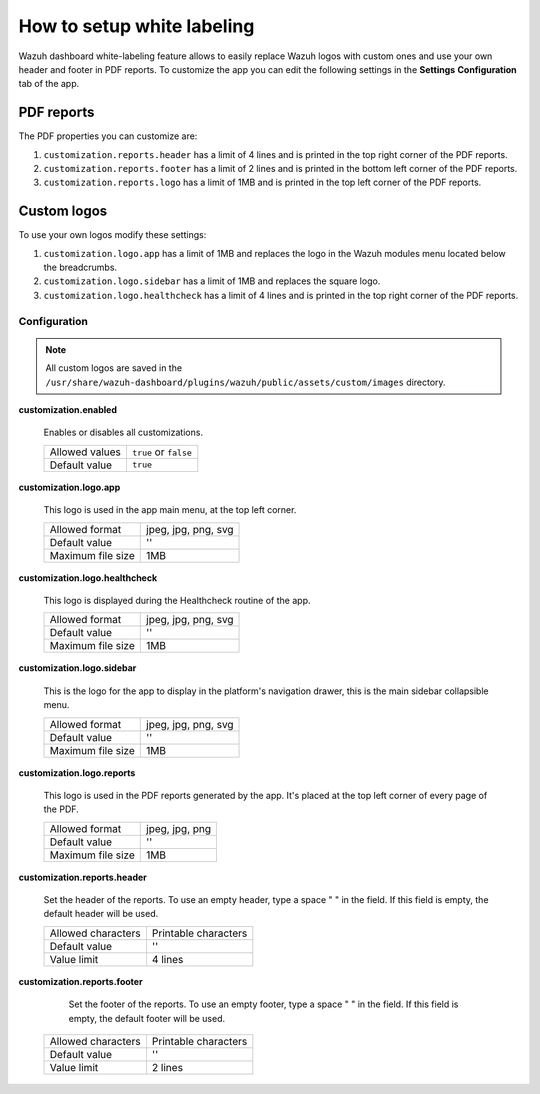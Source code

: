 .. Copyright (C) 2015, Wazuh, Inc.

.. meta::
  :description: Explore Wazuh dashboard white-labeling capabilities. 
  

How to setup white labeling
===========================
        
Wazuh dashboard white-labeling feature allows to easily replace Wazuh logos with custom ones and use your own header and footer in PDF reports. To customize the app you can edit the following settings in the **Settings** **Configuration** tab of the app.


PDF reports
^^^^^^^^^^^^^

The PDF properties you can customize are:

#. ``customization.reports.header`` has a limit of 4 lines and is printed in the top right corner of the PDF reports.

#. ``customization.reports.footer`` has a limit of 2 lines and is printed in the bottom left corner of the PDF reports.

#. ``customization.reports.logo`` has a limit of 1MB and is printed in the top left corner of the PDF reports.

.. thumbnail:: ../../images/kibana-app/features/white-labeling/custom-pdf-report.png
  :title: Custom PDF report
  :align: center
  :width: 100%



Custom logos
^^^^^^^^^^^^^

To use your own logos modify these settings:

#. ``customization.logo.app`` has a limit of 1MB and replaces the logo in the Wazuh modules menu located below the breadcrumbs.

#. ``customization.logo.sidebar`` has a limit of 1MB and replaces the square logo.

#. ``customization.logo.healthcheck`` has a limit of 4 lines and is printed in the top right corner of the PDF reports.

.. thumbnail:: ../../images/kibana-app/features/white-labeling/custom-branding-settings.png
  :align: center
  :width: 100%




Configuration
-------------


.. note::
  All custom logos are saved in the ``/usr/share/wazuh-dashboard/plugins/wazuh/public/assets/custom/images`` directory.


**customization.enabled**

    Enables or disables all customizations.

    +--------------------+-----------------------+
    | Allowed values     | ``true`` or ``false`` |
    +--------------------+-----------------------+
    | Default value      | ``true``              |
    +--------------------+-----------------------+


**customization.logo.app**

    This logo is used in the app main menu, at the top left corner.

    +--------------------+----------------------------+
    | Allowed format     | jpeg, jpg, png, svg        |
    +--------------------+----------------------------+
    | Default value      | ''                         |
    +--------------------+----------------------------+
    | Maximum file size  | 1MB                        |
    +--------------------+----------------------------+


**customization.logo.healthcheck**

    This logo is displayed during the Healthcheck routine of the app.

    +--------------------+----------------------------+
    | Allowed format     | jpeg, jpg, png, svg        |
    +--------------------+----------------------------+
    | Default value      | ''                         |
    +--------------------+----------------------------+
    | Maximum file size  | 1MB                        |
    +--------------------+----------------------------+


**customization.logo.sidebar**

    This is the logo for the app to display in the platform's navigation drawer, this is the main sidebar collapsible menu.

    +--------------------+----------------------------+
    | Allowed format     | jpeg, jpg, png, svg        |
    +--------------------+----------------------------+
    | Default value      | ''                         |
    +--------------------+----------------------------+
    | Maximum file size  | 1MB                        |
    +--------------------+----------------------------+


**customization.logo.reports**

    This logo is used in the PDF reports generated by the app. It's placed at the top left corner of every page of the PDF.

    +--------------------+----------------------------+
    | Allowed format     | jpeg, jpg, png             |
    +--------------------+----------------------------+
    | Default value      | ''                         |
    +--------------------+----------------------------+
    | Maximum file size  | 1MB                        |
    +--------------------+----------------------------+


**customization.reports.header**

    Set the header of the reports. To use an empty header, type a space " " in the field. If this field is empty, the default header will be used.

    +--------------------+------------------------+
    | Allowed characters | Printable characters   |
    +--------------------+------------------------+
    | Default value      | ''                     |
    +--------------------+------------------------+
    | Value limit        | 4 lines                |
    +--------------------+------------------------+


**customization.reports.footer**

 		Set the footer of the reports. To use an empty footer, type a space " " in the field. If this field is empty, the default footer will be used.

    +--------------------+----------------------+
    | Allowed characters | Printable characters |
    +--------------------+----------------------+
    | Default value      | ''                   |
    +--------------------+----------------------+
    | Value limit        | 2 lines              |
    +--------------------+----------------------+
